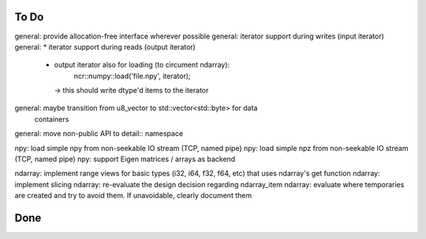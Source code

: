 To Do
=====
general: provide allocation-free interface wherever possible
general: iterator support during writes (input iterator)
general: * iterator support during reads (output iterator)
         * output iterator also for loading (to circument ndarray):
              ncr::numpy::load('file.npy', iterator);
           -> this should write dtype'd items to the iterator

general: maybe transition from u8_vector to std::vector<std::byte> for data
         containers
general: move non-public API to detail:: namespace

npy: load simple npy from non-seekable IO stream (TCP, named pipe)
npy: load simple npz from non-seekable IO stream (TCP, named pipe)
npy: support Eigen matrices / arrays as backend

ndarray: implement range views for basic types (i32, i64, f32, f64, etc) that uses ndarray's get function
ndarray: implement slicing
ndarray: re-evaluate the design decision regarding ndarray_item
ndarray: evaluate where temporaries are created and try to avoid them. If unavoidable, clearly document them


Done
====
